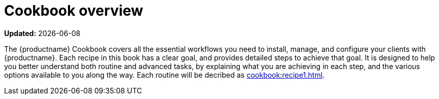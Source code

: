 [[cookbook-overview]]
= Cookbook overview

**Updated:** {docdate}

The {productname} Cookbook covers all the essential workflows you need to install, manage, and configure your clients with {productname}.
Each recipe in this book has a clear goal, and provides detailed steps to achieve that goal.
It is designed to help you better understand both routine and advanced tasks, by explaining what you are achieving in each step, and the various options available to you along the way.
//OM 2022-01-13: testing
Each routine will be decribed as xref:cookbook:recipe1.adoc[].
